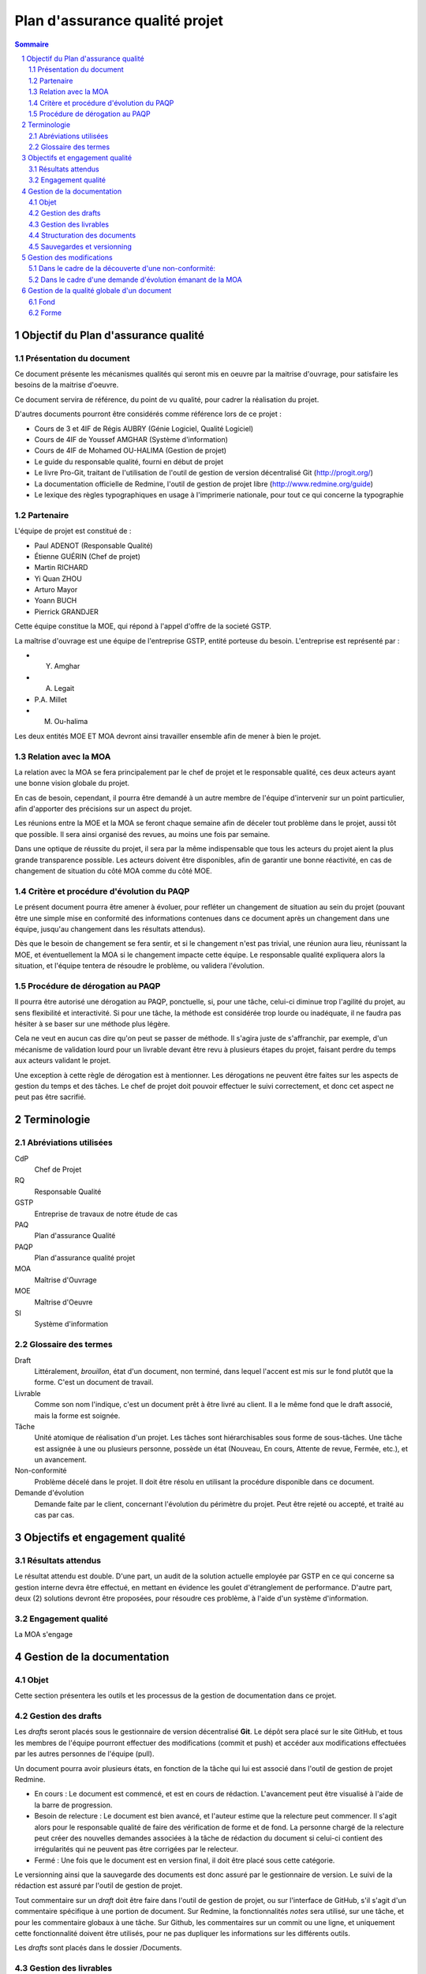 ===============================
Plan d'assurance qualité projet
===============================

.. contents:: Sommaire
.. sectnum::

Objectif du Plan d'assurance qualité
####################################

Présentation du document
------------------------
Ce document présente les mécanismes qualités qui seront mis en oeuvre par la
maitrise d'ouvrage, pour satisfaire les besoins de la maitrise d'oeuvre.

Ce document servira de référence, du point de vu qualité, pour cadrer la
réalisation du projet.

D'autres documents pourront être considérés comme référence lors de ce projet :

- Cours de 3 et 4IF de Régis AUBRY (Génie Logiciel, Qualité Logiciel)
- Cours de 4IF de Youssef AMGHAR (Système d'information)
- Cours de 4IF de Mohamed OU-HALIMA (Gestion de projet)
- Le guide du responsable qualité, fourni en début de projet
- Le livre Pro-Git, traitant de l'utilisation de l'outil de gestion de version décentralisé Git (http://progit.org/)
- La documentation officielle de Redmine, l'outil de gestion de projet libre (http://www.redmine.org/guide)
- Le lexique des règles typographiques en usage à l'imprimerie nationale, pour tout ce qui concerne la typographie

Partenaire
----------
L'équipe de projet est constitué de :

- Paul ADENOT (Responsable Qualité)
- Étienne GUÉRIN (Chef de projet)
- Martin RICHARD
- Yi Quan ZHOU
- Arturo Mayor
- Yoann BUCH
- Pierrick GRANDJER

Cette équipe constitue la MOE, qui répond à l'appel d'offre de la societé GSTP.

La maîtrise d'ouvrage est une équipe de l'entreprise GSTP, entité porteuse du
besoin. L'entreprise est représenté par :

- Y. Amghar
- A. Legait
- P.A. Millet
- M. Ou-halima

Les deux entités MOE ET MOA devront ainsi travailler ensemble afin de mener à bien le
projet.

Relation avec la MOA
--------------------
La relation avec la MOA se fera principalement par le chef de projet et le
responsable qualité, ces deux acteurs ayant une bonne vision globale du projet.

En cas de besoin, cependant, il pourra être demandé à un autre membre de
l'équipe d'intervenir sur un point particulier, afin d'apporter des précisions
sur un aspect du projet.

Les réunions entre la MOE et la MOA se feront chaque semaine afin de déceler
tout problème dans le projet, aussi tôt que possible. Il sera ainsi organisé des
revues, au moins une fois par semaine.

Dans une optique de réussite du projet, il sera par la même indispensable que
tous les acteurs du projet aient la plus grande transparence possible. Les
acteurs doivent être disponibles, afin de garantir une bonne réactivité, en cas
de changement de situation du côté MOA comme du côté MOE.


Critère et procédure d'évolution du PAQP
----------------------------------------

Le présent document pourra être amener à évoluer, pour refléter un changement de
situation au sein du projet (pouvant être une simple mise en conformité des
informations contenues dans ce document après un changement dans une équipe,
jusqu'au changement dans les résultats attendus).

Dès que le besoin de changement se fera sentir, et si le changement n'est pas
trivial, une réunion aura lieu, réunissant la MOE, et éventuellement la MOA si
le changement impacte cette équipe. Le responsable qualité expliquera alors la
situation, et l'équipe tentera de résoudre le problème, ou validera l'évolution.

Procédure de dérogation au PAQP
-------------------------------

Il pourra être autorisé une dérogation au PAQP, ponctuelle, si, pour une tâche,
celui-ci diminue trop l'agilité du projet, au sens flexibilité et interactivité.
Si pour une tâche, la méthode est considérée trop lourde ou inadéquate, il ne
faudra pas hésiter à se baser sur une méthode plus légère.

Cela ne veut en aucun cas dire qu'on peut se passer de méthode. Il s'agira juste
de s'affranchir, par exemple, d'un mécanisme de validation lourd pour un
livrable devant être revu à plusieurs étapes du projet, faisant perdre du temps
aux acteurs validant le projet.

Une exception à cette règle de dérogation est à mentionner. Les dérogations ne
peuvent être faites sur les aspects de gestion du temps et des tâches. Le chef
de projet doit pouvoir effectuer le suivi correctement, et donc cet aspect ne
peut pas être sacrifié.

Terminologie
############

Abréviations utilisées
----------------------

CdP
    Chef de Projet
RQ
    Responsable Qualité
GSTP
    Entreprise de travaux de notre étude de cas
PAQ
    Plan d'assurance Qualité
PAQP
    Plan d'assurance qualité projet
MOA
    Maîtrise d'Ouvrage
MOE
    Maîtrise d'Oeuvre
SI
    Système d'information
    
Glossaire des termes
--------------------
Draft
    Littéralement, *brouillon*, état d'un document, non terminé, dans lequel
    l'accent est mis sur le fond plutôt que la forme. C'est un document de
    travail.
Livrable
    Comme son nom l'indique, c'est un document prêt à être livré au client. Il a
    le même fond que le draft associé, mais la forme est soignée.
Tâche
    Unité atomique de réalisation d'un projet. Les tâches sont hiérarchisables
    sous forme de sous-tâches. Une tâche est assignée à une ou plusieurs
    personne, possède un état (Nouveau, En cours, Attente de revue, Fermée,
    etc.), et un avancement.
Non-conformité
    Problème décelé dans le projet. Il doit être résolu en utilisant la
    procédure disponible dans ce document.
Demande d'évolution
    Demande faite par le client, concernant l'évolution du périmètre du projet.
    Peut être rejeté ou accepté, et traité au cas par cas.


Objectifs et engagement qualité
###############################

Résultats attendus
------------------

Le résultat attendu est double. D'une part, un audit de la solution actuelle
employée par GSTP en ce qui concerne sa gestion interne devra être effectué, en
mettant en évidence les goulet d'étranglement de performance. D'autre part, deux
(2) solutions devront être proposées, pour résoudre ces problème, à l'aide d'un
système d'information.

Engagement qualité
------------------

La MOA s'engage 

    

Gestion de la documentation
###########################

Objet
-----
Cette section présentera les outils et les processus de la gestion de
documentation dans ce projet.


Gestion des drafts
------------------
Les *drafts* seront placés sous le gestionnaire de version décentralisé
**Git**. Le dépôt sera placé sur le site GitHub, et tous les membres de
l'équipe pourront effectuer des modifications (commit et push) et accéder aux
modifications effectuées par les autres personnes de l'équipe (pull).

Un document pourra avoir plusieurs états, en fonction de la tâche qui lui est
associé dans l'outil de gestion de projet Redmine.

- En cours : Le document est commencé, et est en cours de rédaction.  L'avancement peut être visualisé à l'aide de la barre de progression.
- Besoin de relecture : Le document est bien avancé, et l'auteur estime que la relecture peut commencer. Il s'agit alors pour le responsable qualité de faire des vérification de forme et de fond. La personne chargé de la relecture peut créer des nouvelles demandes associées à la tâche de rédaction du document si celui-ci contient des irrégularités qui ne peuvent pas être corrigées par le relecteur.
- Fermé : Une fois que le document est en version final, il doit être placé sous cette catégorie.

Le versionning ainsi que la sauvegarde des documents est donc assuré par le
gestionnaire de version. Le suivi de la rédaction est assuré par l'outil de
gestion de projet.

Tout commentaire sur un *draft* doit être faire dans l'outil de gestion de
projet, ou sur l'interface de GitHub, s'il s'agit d'un commentaire spécifique
à une portion de document. Sur Redmine, la fonctionnalités *notes* sera
utilisé, sur une tâche, et pour les commentaire globaux à une tâche. Sur
Github, les commentaires sur un commit ou une ligne, et uniquement cette
fonctionnalité doivent être utilisés, pour ne pas dupliquer les informations
sur les différents outils.

Les *drafts* sont placés dans le dossier /Documents.

Gestion des livrables
-----------------------
Les livrables seront générés à partir des *drafts*, et auront le même contenu,
mais un fond différent, indiquant précisément l'état du document. La mise en
page sera alors soignée.

La création d'un livrable à partir d'un *draft* devra faire l'objet d'une
sous-tâche dans l'outil de gestion de projet, afin d'avoir un suivi précis du
temps passé sur cette étapes, et de pouvoir annoncer à l'équipe qu'il est temps
de relire le document avant le dépôt.

Les livrables sont placés dans le dossier /Documents/Livrables.

Structuration des documents
-----------------------------
Les documents auront une page de titre, indiquant clairement le type du
document, l'équipe, et le projet associé à ce document.

La seconde page consistera en un sommaire, qui permettra de mettre en évidence
la structure utilisé dans le document.

Les document disposeront d'un *header* et d'un *footer*, permettant de repérer le
nom du document, le nom de l'équipe qui l'a rédigé, et le projet auquel se
document se rapporte. Il s'agit en quelque sorte de dupliquer les informations
de la page de garde de manière discrète, afin de replacer le document dans son
contexte à tout moment au cours de la lecture.

Les documents auront une forme unifiée, permettant d'augmenter la cohérence, et
de ne pas perdre le lecteur.

Sauvegardes et versionning
--------------------------
L'outil de gestion de projet, *Redmine* est hébergé sur le serveur du BdE de l'INSA de
Lyon, dont la politique de sauvegarde est très rigoureuse (redondance,
sauvegardes off-site). Cet outil dispose en outre de capacité de journalisation, permettant
de retracer dans des fichier de log les activités ayant été effectuées sur le
logiciel, et permet donc implicitement un versionning des action.

L'outil de gestion de version distribué utilisé, *Git*, et le site sur lequel
sont hébergés les sources des document, *GitHub*, forment une solution réputé
dans l'industrie. En effet, GitHub gère les sauvegardes, ce point est assuré
sans intervention. De plus, Git, de par sa nature décentralisée, permet de
reconstruire le dépôt si seulement un des acteurs du projet dispose d'une copie
à jour, et ceci sans aucune difficulté, ce qui minimise le travail à fournir
lors de mauvaises manipulations sur le dépôt, ou autre erreur.

Cet outil de gestion de version distribué, comme son nom l'indique, permet de
revenir à une version antérieur d'un fichier, et permet de collaborer lors de la
rédaction d'un document, en gérant les conflits de manière automatique.

Dans le cas exceptionnel où une corruption de donnée se présenterait, comme le
format utilisé est de type *plain text*, la récupération des données sera donc
facilité.

La bonne application des paragraphes précédents nécessite donc une maitrise
parfaite des outils, relativement sophistiqués, par l'équipe de projet. Une
formation leur a été donnée en début de projet, et des référents technique ont
été nommés :

- Git et GitHub : Paul ADENOT et Martin RICHARD.
- Redmine : Paul ADENOT et Etienne GUÉRIN.

Gestion des modifications
#########################

Il peut arriver de déceler, tard dans le projet, la nécessité de modifier une
partie du projet, ceci impactant plusieurs endroits du projet.

Un modification peut être une **non-conformité** (c'est à dire que la réponse de la
MOE s'écarte du cahier des charges, il s'agit donc en quelque sorte
d'une erreur), et une **demande d'évolution**, souvent demandé par la MOA
(il s'agit alors d'un souhait de la MOA qui n'avait pas été exprimé lors de la
rédaction du cahier des charges, mais qui doit être étudié par la MOE).

Il est donc nécessaire de formaliser la réponse à un problème de ce type, en
indiquant une procédure pour :

Dans le cadre de la découverte d'une non-conformité:
----------------------------------------------------

#. Informer la MOA, si le changement est important.
#. Placer une demande, du type *anomalie*, dans le logiciel de gestion de projet, dans la catégorie adéquate.
#. Effectuer la modification dans le document racine, c'est à dire le document où se trouve la principale modification à faire.
#. Propager cette modification dans les différents documents impactés. On veillera à utiliser au mieux les capacités d'inclusions de documents du logiciel utilisé, afin de ne garder qu'en un seul endroit l'information : une information à plusieurs endroit doit être modifiée plusieurs fois en cas de réponse à une non conformité.
#. Informer les différents acteurs concernés du changement, afin qu'il puissent adapter leur travail futur, en prenant en compte cette évolution. Les autres acteurs, non directement informés, pourront se tenir au courant de la situation en consultant l'outil de gestion de projet.


Dans le cadre d'une demande d'évolution émanant de la MOA
---------------------------------------------------------
#. Discuter de l'acceptation de la demande d'évolution. Les critères pouvant être pris en compte sont (liste non exhaustive) : la taille des modifications à apporter, la complexité des modifications à apporter, le nombre de demande d'évolution déjà acceptées durant le projet, la disponibilité de la MOE, la criticité de la demande d'évolution.
#. Si la demande est accepté, procéder comme pour une non-conformité.
#. Si la demande est refusée, en informer la MOA, en expliquant les raison, de manière clair. Il peut être possible de négocier, mais cela sort du cadre de la procédure à suivre lors d'une demande d'évolution.



Gestion de la qualité globale d'un document
###########################################

Lorsqu'un document a le statut *Besoin de relecture* sur l'outil de gestion de
projet, le responsable qualité devra commencer à effectuer une relecture, qui
devra être faite en considérant plusieurs aspects :

Fond
----
- Si possible, le responsable qualité devra mettre en regard différents document, et tenter de déceler d'éventuelles incohérences. En fonction de la taille d'une éventuelle erreur, il pourra décider de faire une demande d'anomalie, qu'il pourra s'assigner, ou assigner à une autre personne de l'équipe (se référer à la section *Gestion des modification*). 
- La cohérence au sein d'un même document doit être vérifiée. Cela passe notamment par :

    - La vérification sémantique des phrases (Exemple : une négation qui n'a pas lieu d'être, et qui induit une confusion pour le lecteur).
    - La vérification de la non contradiction au sein d'un même document (Exemple : le rédacteur a changé d'opinion sur un point précis du projet entre le début et la fin du document)

Forme
-----
- Grammaire : les fautes de grammaires en tout genre doivent être évitées.
- Typographie : la typographie devra respecter les standards français, afin de produire des document agréables et facile à lire, sans détourner le lecteur du contenu.


